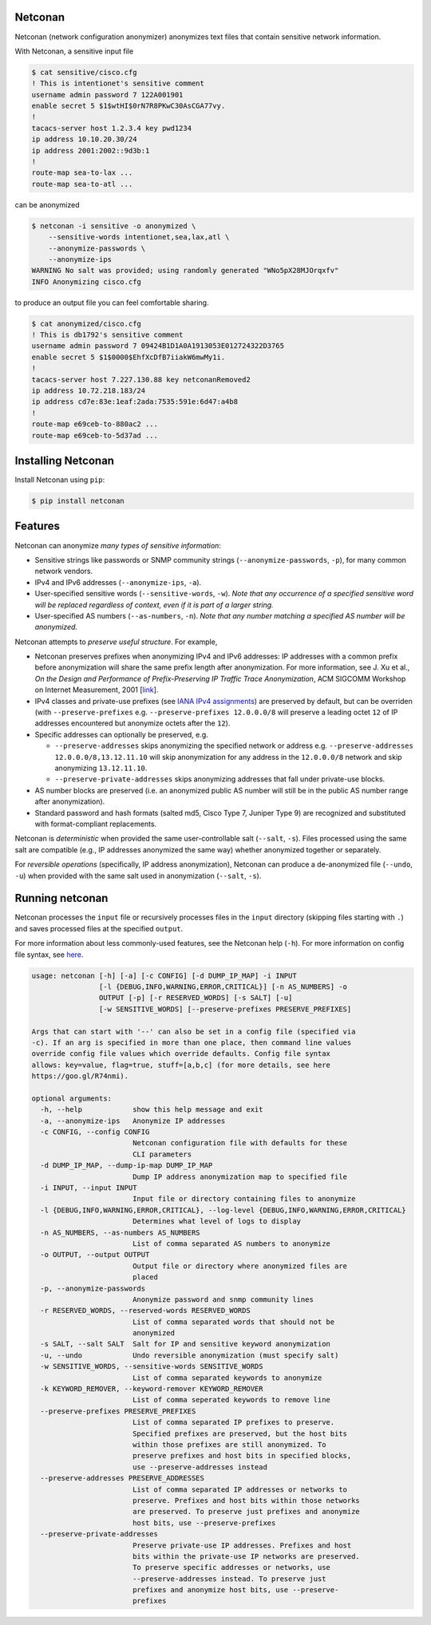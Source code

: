Netconan
========

Netconan (network configuration anonymizer) anonymizes text files that contain sensitive network information.

With Netconan, a sensitive input file

.. code-block:: bash

    $ cat sensitive/cisco.cfg 
    ! This is intentionet's sensitive comment
    username admin password 7 122A001901
    enable secret 5 $1$wtHI$0rN7R8PKwC30AsCGA77vy.
    !
    tacacs-server host 1.2.3.4 key pwd1234
    ip address 10.10.20.30/24
    ip address 2001:2002::9d3b:1
    !
    route-map sea-to-lax ...
    route-map sea-to-atl ...

can be anonymized

.. code-block:: bash

    $ netconan -i sensitive -o anonymized \
        --sensitive-words intentionet,sea,lax,atl \
        --anonymize-passwords \
        --anonymize-ips 
    WARNING No salt was provided; using randomly generated "WNo5pX28MJOrqxfv"
    INFO Anonymizing cisco.cfg

to produce an output file you can feel comfortable sharing.

.. code-block:: bash

    $ cat anonymized/cisco.cfg 
    ! This is db1792's sensitive comment
    username admin password 7 09424B1D1A0A1913053E012724322D3765
    enable secret 5 $1$0000$EhfXcDfB7iiakW6mwMy1i.
    !
    tacacs-server host 7.227.130.88 key netconanRemoved2
    ip address 10.72.218.183/24
    ip address cd7e:83e:1eaf:2ada:7535:591e:6d47:a4b8
    !
    route-map e69ceb-to-880ac2 ...
    route-map e69ceb-to-5d37ad ...

Installing Netconan
===================

Install Netconan using ``pip``:

.. code-block:: bash

    $ pip install netconan

Features
========

Netconan can anonymize *many types of sensitive information*:

* Sensitive strings like passwords or SNMP community strings (``--anonymize-passwords``, ``-p``), for many common network vendors.
* IPv4 and IPv6 addresses (``--anonymize-ips``, ``-a``).
* User-specified sensitive words (``--sensitive-words``, ``-w``).  *Note that any occurrence of a specified sensitive word will be replaced regardless of context, even if it is part of a larger string.*
* User-specified AS numbers (``--as-numbers``, ``-n``).  *Note that any number matching a specified AS number will be anonymized.*


Netconan attempts to *preserve useful structure*. For example,

* Netconan preserves prefixes when anonymizing IPv4 and IPv6 addresses: IP addresses with a common prefix before anonymization will share the same prefix length after anonymization. For more information, see J. Xu et al., *On the Design and Performance of Prefix-Preserving IP Traffic Trace Anonymization*, ACM SIGCOMM Workshop on Internet Measurement, 2001 [`link <https://smartech.gatech.edu/bitstream/handle/1853/6573/GIT-CC-01-22.pdf>`_].

* IPv4 classes and private-use prefixes (see `IANA IPv4 assignments <https://www.iana.org/assignments/iana-ipv4-special-registry/iana-ipv4-special-registry.xhtml>`_) are preserved by default, but can be overriden (with ``--preserve-prefixes`` e.g. ``--preserve-prefixes 12.0.0.0/8`` will preserve a leading octet ``12`` of IP addresses encountered but anonymize octets after the ``12``).

* Specific addresses can optionally be preserved, e.g.

  - ``--preserve-addresses`` skips anonymizing the specified network or address e.g. ``--preserve-addresses 12.0.0.0/8,13.12.11.10`` will skip anonymization for any address in the ``12.0.0.0/8`` network and skip anonymizing ``13.12.11.10``.

  - ``--preserve-private-addresses`` skips anonymizing addresses that fall under private-use blocks.

* AS number blocks are preserved (i.e. an anonymized public AS number will still be in the public AS number range after anonymization).

* Standard password and hash formats (salted md5, Cisco Type 7, Juniper Type 9) are recognized and substituted with format-compliant replacements.

Netconan is *deterministic* when provided the same user-controllable salt (``--salt``, ``-s``). Files processed using the same salt are compatible (e.g., IP addresses anonymized the same way) whether anonymized together or separately.

For *reversible operations* (specifically, IP address anonymization), Netconan can produce a de-anonymized file (``--undo``, ``-u``) when provided with the same salt used in anonymization (``--salt``, ``-s``).

Running netconan
================

Netconan processes the ``input`` file or recursively processes files in the ``input`` directory (skipping files starting with ``.``) and saves processed files at the specified ``output``.

For more information about less commonly-used features, see the Netconan help (``-h``).  For more information on config file syntax, see `here <https://goo.gl/R74nmi>`_.

.. code-block:: bash

    usage: netconan [-h] [-a] [-c CONFIG] [-d DUMP_IP_MAP] -i INPUT
                    [-l {DEBUG,INFO,WARNING,ERROR,CRITICAL}] [-n AS_NUMBERS] -o
                    OUTPUT [-p] [-r RESERVED_WORDS] [-s SALT] [-u]
                    [-w SENSITIVE_WORDS] [--preserve-prefixes PRESERVE_PREFIXES]

    Args that can start with '--' can also be set in a config file (specified via
    -c). If an arg is specified in more than one place, then command line values
    override config file values which override defaults. Config file syntax
    allows: key=value, flag=true, stuff=[a,b,c] (for more details, see here
    https://goo.gl/R74nmi).

    optional arguments:
      -h, --help            show this help message and exit
      -a, --anonymize-ips   Anonymize IP addresses
      -c CONFIG, --config CONFIG
                            Netconan configuration file with defaults for these
                            CLI parameters
      -d DUMP_IP_MAP, --dump-ip-map DUMP_IP_MAP
                            Dump IP address anonymization map to specified file
      -i INPUT, --input INPUT
                            Input file or directory containing files to anonymize
      -l {DEBUG,INFO,WARNING,ERROR,CRITICAL}, --log-level {DEBUG,INFO,WARNING,ERROR,CRITICAL}
                            Determines what level of logs to display
      -n AS_NUMBERS, --as-numbers AS_NUMBERS
                            List of comma separated AS numbers to anonymize
      -o OUTPUT, --output OUTPUT
                            Output file or directory where anonymized files are
                            placed
      -p, --anonymize-passwords
                            Anonymize password and snmp community lines
      -r RESERVED_WORDS, --reserved-words RESERVED_WORDS
                            List of comma separated words that should not be
                            anonymized
      -s SALT, --salt SALT  Salt for IP and sensitive keyword anonymization
      -u, --undo            Undo reversible anonymization (must specify salt)
      -w SENSITIVE_WORDS, --sensitive-words SENSITIVE_WORDS
                            List of comma separated keywords to anonymize
      -k KEYWORD_REMOVER, --keyword-remover KEYWORD_REMOVER
                            List of comma seperated keywords to remove line
      --preserve-prefixes PRESERVE_PREFIXES
                            List of comma separated IP prefixes to preserve.
                            Specified prefixes are preserved, but the host bits
                            within those prefixes are still anonymized. To
                            preserve prefixes and host bits in specified blocks,
                            use --preserve-addresses instead
      --preserve-addresses PRESERVE_ADDRESSES
                            List of comma separated IP addresses or networks to
                            preserve. Prefixes and host bits within those networks
                            are preserved. To preserve just prefixes and anonymize
                            host bits, use --preserve-prefixes
      --preserve-private-addresses
                            Preserve private-use IP addresses. Prefixes and host
                            bits within the private-use IP networks are preserved.
                            To preserve specific addresses or networks, use
                            --preserve-addresses instead. To preserve just
                            prefixes and anonymize host bits, use --preserve-
                            prefixes
